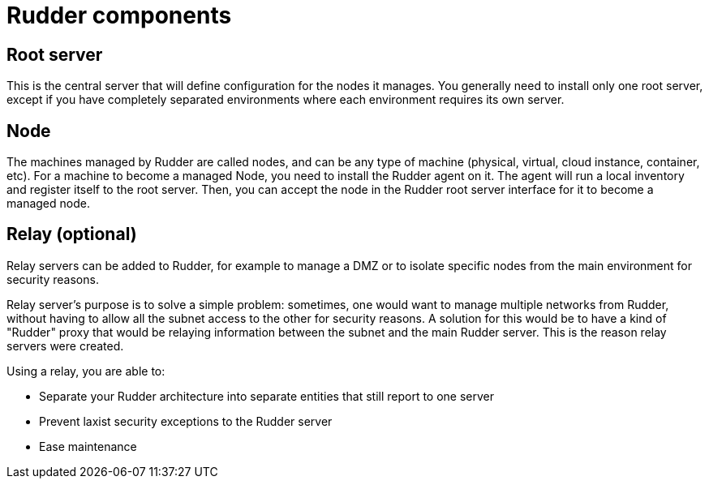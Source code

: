 = Rudder components

== Root server

This is the central server that will define configuration for the nodes it manages.
You generally need to install only one root server, except if you have completely
separated environments where each environment requires its own server.

== Node

The machines managed by Rudder are called nodes, and can be any type of machine
(physical, virtual, cloud instance, container, etc).
For a machine to become a managed Node, you need to install the Rudder agent on it.
The agent will run a local inventory and register itself to the root server. Then, 
you can accept the node in the Rudder root server interface for it to become a managed node.

[[relay-servers]]
== Relay (optional)

Relay servers can be added to Rudder, for example to manage a DMZ or to isolate specific
nodes from the main environment for security reasons.

Relay server's purpose is to solve a simple problem: sometimes, one would want to manage
multiple networks from Rudder, without having to allow all the subnet access to the other
for security reasons. A solution for this would be to have a kind of "Rudder" proxy that
would be relaying information between the subnet and the main Rudder server. This is the
reason relay servers were created.

Using a relay, you are able to:

- Separate your Rudder architecture into separate entities that still report to one server
- Prevent laxist security exceptions to the Rudder server
- Ease maintenance
